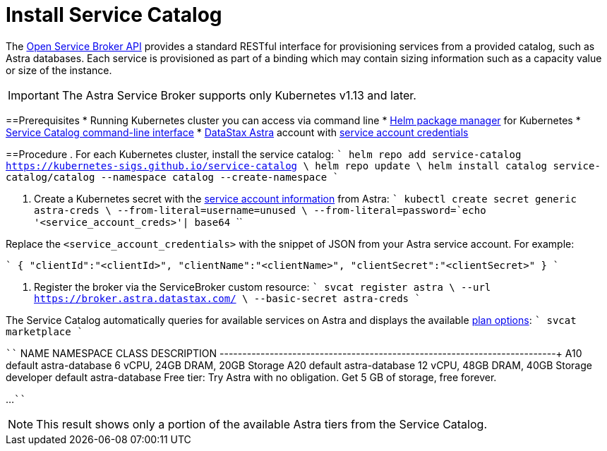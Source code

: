 = Install Service Catalog
:slug: install-service-catalog

The https://www.openservicebrokerapi.org/[Open Service Broker API] provides a standard RESTful interface for provisioning services from a provided catalog, such as Astra databases. Each service is provisioned as part of a binding which may contain sizing information such as a capacity value or size of the instance.

[IMPORTANT]
====
The Astra Service Broker supports only Kubernetes v1.13 and later.
====

==Prerequisites
* Running Kubernetes cluster you can access via command line
* https://helm.sh/docs/intro/install/[Helm package manager] for Kubernetes
* https://svc-cat.io/docs/install/#installing-the-service-catalog-cli[Service Catalog command-line interface]
* https://astra.datastax.com[DataStax Astra] account with xref:manage-service-account.adoc[service account credentials]

==Procedure
. For each Kubernetes cluster, install the service catalog:
````
helm repo add service-catalog https://kubernetes-sigs.github.io/service-catalog \
helm repo update \
helm install catalog service-catalog/catalog --namespace catalog --create-namespace
````

. Create a Kubernetes secret with the xref:manage-service-account.adoc[service account information] from Astra:
````
kubectl create secret generic astra-creds \
  --from-literal=username=unused \
  --from-literal=password=`echo '<service_account_creds>'| base64`
````

Replace the `<service_account_credentials>` with the snippet of JSON from your Astra service account.
For example:

````
{
  "clientId":"<clientId>",
  "clientName":"<clientName>",
  "clientSecret":"<clientSecret>"
}
````

. Register the broker via the ServiceBroker custom resource:
````
svcat register astra \
  --url https://broker.astra.datastax.com/ \
  --basic-secret astra-creds
````

The Service Catalog automatically queries for available services on Astra and displays the available xref:service-tier-options.adoc[plan options]:
````
svcat marketplace
````

````
NAME    NAMESPACE       CLASS                   DESCRIPTION
+-----------+-----------+----------------+------------------------------------+
A10       default     astra-database   6 vCPU, 24GB DRAM, 20GB
                                    Storage
A20       default     astra-database   12 vCPU, 48GB DRAM, 40GB
                                    Storage
developer   default   astra-database   Free tier: Try Astra with
                                    no obligation. Get 5 GB of
                                    storage, free forever.

...
````

[NOTE]
====
This result shows only a portion of the available Astra tiers from the Service Catalog.
====
